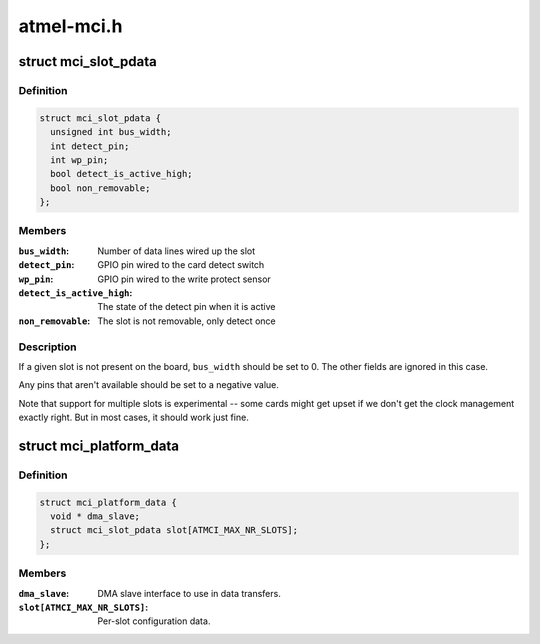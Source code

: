 .. -*- coding: utf-8; mode: rst -*-

===========
atmel-mci.h
===========


.. _`mci_slot_pdata`:

struct mci_slot_pdata
=====================

.. c:type:: mci_slot_pdata

    board-specific per-slot configuration


.. _`mci_slot_pdata.definition`:

Definition
----------

.. code-block:: c

  struct mci_slot_pdata {
    unsigned int bus_width;
    int detect_pin;
    int wp_pin;
    bool detect_is_active_high;
    bool non_removable;
  };


.. _`mci_slot_pdata.members`:

Members
-------

:``bus_width``:
    Number of data lines wired up the slot

:``detect_pin``:
    GPIO pin wired to the card detect switch

:``wp_pin``:
    GPIO pin wired to the write protect sensor

:``detect_is_active_high``:
    The state of the detect pin when it is active

:``non_removable``:
    The slot is not removable, only detect once




.. _`mci_slot_pdata.description`:

Description
-----------

If a given slot is not present on the board, ``bus_width`` should be
set to 0. The other fields are ignored in this case.

Any pins that aren't available should be set to a negative value.

Note that support for multiple slots is experimental -- some cards
might get upset if we don't get the clock management exactly right.
But in most cases, it should work just fine.



.. _`mci_platform_data`:

struct mci_platform_data
========================

.. c:type:: mci_platform_data

    board-specific MMC/SDcard configuration


.. _`mci_platform_data.definition`:

Definition
----------

.. code-block:: c

  struct mci_platform_data {
    void * dma_slave;
    struct mci_slot_pdata slot[ATMCI_MAX_NR_SLOTS];
  };


.. _`mci_platform_data.members`:

Members
-------

:``dma_slave``:
    DMA slave interface to use in data transfers.

:``slot[ATMCI_MAX_NR_SLOTS]``:
    Per-slot configuration data.


